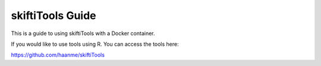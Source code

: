 skiftiTools Guide
=======================================

This is a guide to using skiftiTools with a Docker container.

If you would like to use tools using R. You can access the tools here:

https://github.com/haanme/skiftiTools
